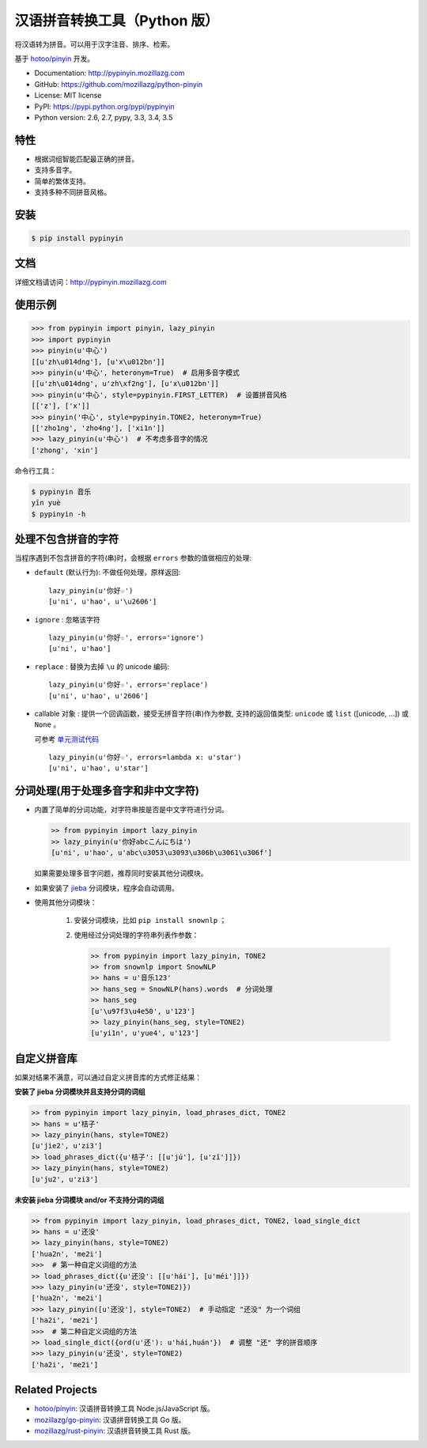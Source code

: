汉语拼音转换工具（Python 版）
=============================

|Build| |Coverage| |Pypi version| |Pypi downloads|


将汉语转为拼音。可以用于汉字注音、排序、检索。

基于 `hotoo/pinyin <https://github.com/hotoo/pinyin>`__ 开发。

* Documentation: http://pypinyin.mozillazg.com
* GitHub: https://github.com/mozillazg/python-pinyin
* License: MIT license
* PyPI: https://pypi.python.org/pypi/pypinyin
* Python version: 2.6, 2.7, pypy, 3.3, 3.4, 3.5


特性
----

* 根据词组智能匹配最正确的拼音。
* 支持多音字。
* 简单的繁体支持。
* 支持多种不同拼音风格。


安装
----

.. code-block:: bash

    $ pip install pypinyin


文档
--------

详细文档请访问：http://pypinyin.mozillazg.com


使用示例
--------

.. code-block:: python

    >>> from pypinyin import pinyin, lazy_pinyin
    >>> import pypinyin
    >>> pinyin(u'中心')
    [[u'zh\u014dng'], [u'x\u012bn']]
    >>> pinyin(u'中心', heteronym=True)  # 启用多音字模式
    [[u'zh\u014dng', u'zh\xf2ng'], [u'x\u012bn']]
    >>> pinyin(u'中心', style=pypinyin.FIRST_LETTER)  # 设置拼音风格
    [['z'], ['x']]
    >>> pinyin('中心', style=pypinyin.TONE2, heteronym=True)
    [['zho1ng', 'zho4ng'], ['xi1n']]
    >>> lazy_pinyin(u'中心')  # 不考虑多音字的情况
    ['zhong', 'xin']

命令行工具：

.. code-block:: console

    $ pypinyin 音乐
    yīn yuè
    $ pypinyin -h


处理不包含拼音的字符
---------------------

当程序遇到不包含拼音的字符(串)时，会根据 ``errors`` 参数的值做相应的处理:

* ``default`` (默认行为): 不做任何处理，原样返回::

      lazy_pinyin(u'你好☆')
      [u'ni', u'hao', u'\u2606']
* ``ignore`` : 忽略该字符 ::

      lazy_pinyin(u'你好☆', errors='ignore')
      [u'ni', u'hao']
* ``replace`` : 替换为去掉 ``\u`` 的 unicode 编码::

      lazy_pinyin(u'你好☆', errors='replace')
      [u'ni', u'hao', u'2606']

* callable 对象 : 提供一个回调函数，接受无拼音字符(串)作为参数,
  支持的返回值类型: ``unicode`` 或 ``list`` ([unicode, ...]) 或 ``None`` 。

  可参考 `单元测试代码`_  ::

      lazy_pinyin(u'你好☆', errors=lambda x: u'star')
      [u'ni', u'hao', u'star']

.. _单元测试代码: https://github.com/mozillazg/python-pinyin/blob/3d52fe821b7f55aecf5af9bad78380762484f4d9/tests/test_pinyin.py#L161-L166


分词处理(用于处理多音字和非中文字符)
-----------------------------------------

* 内置了简单的分词功能，对字符串按是否是中文字符进行分词。

  .. code-block:: python

        >> from pypinyin import lazy_pinyin
        >> lazy_pinyin(u'你好abcこんにちは')
        [u'ni', u'hao', u'abc\u3053\u3093\u306b\u3061\u306f']

  如果需要处理多音字问题，推荐同时安装其他分词模块。

* 如果安装了 `jieba <https://github.com/fxsjy/jieba>`__ 分词模块，程序会自动调用。

* 使用其他分词模块：

    1. 安装分词模块，比如 ``pip install snownlp`` ；
    2. 使用经过分词处理的字符串列表作参数：

       .. code-block:: python

           >> from pypinyin import lazy_pinyin, TONE2
           >> from snownlp import SnowNLP
           >> hans = u'音乐123'
           >> hans_seg = SnowNLP(hans).words  # 分词处理
           >> hans_seg
           [u'\u97f3\u4e50', u'123']
           >> lazy_pinyin(hans_seg, style=TONE2)
           [u'yi1n', u'yue4', u'123']


自定义拼音库
------------

如果对结果不满意，可以通过自定义拼音库的方式修正结果：


**安装了 jieba 分词模块并且支持分词的词组**

.. code-block:: python

    >> from pypinyin import lazy_pinyin, load_phrases_dict, TONE2
    >> hans = u'桔子'
    >> lazy_pinyin(hans, style=TONE2)
    [u'jie2', u'zi3']
    >> load_phrases_dict({u'桔子': [[u'jú'], [u'zǐ']]})
    >> lazy_pinyin(hans, style=TONE2)
    [u'ju2', u'zi3']


**未安装 jieba 分词模块 and/or 不支持分词的词组**

.. code-block:: python

    >> from pypinyin import lazy_pinyin, load_phrases_dict, TONE2, load_single_dict
    >> hans = u'还没'
    >> lazy_pinyin(hans, style=TONE2)
    ['hua2n', 'me2i']
    >>>  # 第一种自定义词组的方法
    >> load_phrases_dict({u'还没': [[u'hái'], [u'méi']]})
    >>> lazy_pinyin(u'还没', style=TONE2)})
    ['hua2n', 'me2i']
    >>> lazy_pinyin([u'还没'], style=TONE2)  # 手动指定 "还没" 为一个词组
    ['ha2i', 'me2i']
    >>>  # 第二种自定义词组的方法
    >> load_single_dict({ord(u'还'): u'hái,huán'})  # 调整 "还" 字的拼音顺序
    >>> lazy_pinyin(u'还没', style=TONE2)
    ['ha2i', 'me2i']


Related Projects
-----------------

* `hotoo/pinyin`__: 汉语拼音转换工具 Node.js/JavaScript 版。
* `mozillazg/go-pinyin`__: 汉语拼音转换工具 Go 版。
* `mozillazg/rust-pinyin`__: 汉语拼音转换工具 Rust 版。

__ https://github.com/hotoo/pinyin
__ https://github.com/mozillazg/go-pinyin
__ https://github.com/mozillazg/rust-pinyin


.. |Build| image:: https://img.shields.io/travis/mozillazg/python-pinyin/master.svg
   :target: https://travis-ci.org/mozillazg/python-pinyin
.. |Coverage| image:: https://img.shields.io/coveralls/mozillazg/python-pinyin/master.svg
   :target: https://coveralls.io/r/mozillazg/python-pinyin
.. |PyPI version| image:: https://img.shields.io/pypi/v/pypinyin.svg
   :target: https://pypi.python.org/pypi/pypinyin
.. |PyPI downloads| image:: https://img.shields.io/pypi/dm/pypinyin.svg
   :target: https://pypi.python.org/pypi/pypinyin
